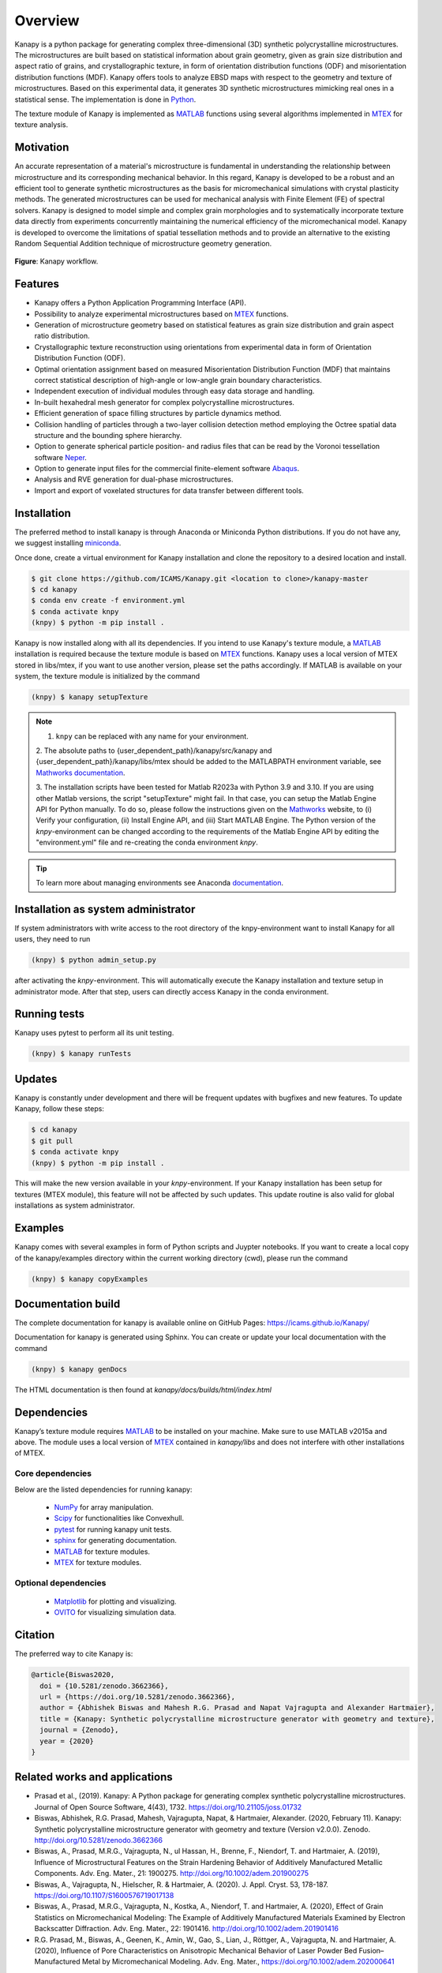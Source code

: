.. highlight:: shell

=========
Overview
=========

.. image:: https://zenodo.org/badge/DOI/10.5281/zenodo.3662366.svg
   :target: https://doi.org/10.5281/zenodo.3662366
   
.. image:: https://joss.theoj.org/papers/10.21105/joss.01732/status.svg
   :target: https://doi.org/10.21105/joss.01732

.. image:: https://img.shields.io/badge/Platform-Linux%2C%20MacOS%2C%20Windows-critical
    
.. image:: https://img.shields.io/badge/License-GNU%20AGPLv3-blue
   :target: https://www.gnu.org/licenses/agpl-3.0.html

Kanapy is a python package for generating complex three-dimensional (3D) synthetic
polycrystalline microstructures. The microstructures are built based on statistical 
information about grain geometry, given as grain size distribution and aspect ratio of 
grains, and crystallographic texture, in form of orientation distribution functions 
(ODF) and misorientation distribution functions (MDF). Kanapy offers tools to analyze 
EBSD maps with respect to the geometry and texture of microstructures. Based on this 
experimental data, it generates 3D synthetic microstructures mimicking real ones in a 
statistical sense. The implementation is done in
`Python <http://www.python.org>`__.

The texture module of Kanapy is implemented as
`MATLAB <https://www.mathworks.com/products/matlab.html>`__ functions
using several algorithms implemented in
`MTEX <https://mtex-toolbox.github.io/>`__ for texture analysis.

Motivation
----------
An accurate representation of a material's microstructure is fundamental in
understanding the relationship between microstructure and its corresponding
mechanical behavior. In this regard, Kanapy is developed to be a robust and
an efficient tool to generate synthetic microstructures as the basis for
micromechanical simulations with crystal plasticity methods. The generated
microstructures can be used for mechanical analysis with Finite Element (FE)
of spectral solvers. Kanapy is designed to model simple and complex grain
morphologies and to systematically incorporate texture data directly from
experiments concurrently maintaining the numerical efficiency of the
micromechanical model. Kanapy is developed to overcome the limitations of
spatial tessellation methods and to provide an alternative to the existing
Random Sequential Addition technique of microstructure geometry generation.

.. figure:: /figs/kanapy_graphical_abstract.png
    :align: center
    
    **Figure**: Kanapy workflow.
    
Features
--------
-  Kanapy offers a Python Application Programming Interface (API).
-  Possibility to analyze experimental microstructures based on
   `MTEX <https://mtex-toolbox.github.io/>`__ functions.
-  Generation of microstructure geometry based on statistical features
   as grain size distribution and grain aspect ratio distribution.
-  Crystallographic texture reconstruction using orientations from
   experimental data in form of Orientation Distribution Function (ODF).
-  Optimal orientation assignment based on measured Misorientation
   Distribution Function (MDF) that maintains correct statistical
   description of high-angle or low-angle grain boundary
   characteristics.
-  Independent execution of individual modules through easy data storage
   and handling.
-  In-built hexahedral mesh generator for complex polycrystalline
   microstructures.
-  Efficient generation of space filling structures by particle dynamics
   method.
-  Collision handling of particles through a two-layer collision
   detection method employing the Octree spatial data structure and the
   bounding sphere hierarchy.
-  Option to generate spherical particle position- and radius files that
   can be read by the Voronoi tessellation software
   `Neper <http://neper.sourceforge.net/>`__.
-  Option to generate input files for the commercial finite-element
   software
   `Abaqus <https://www.3ds.com/products-services/simulia/products/abaqus/>`__.
-  Analysis and RVE generation for dual-phase microstructures.
-  Import and export of voxelated structures for data transfer between different tools.
   
Installation
------------
The preferred method to install kanapy is through 
Anaconda or Miniconda Python distributions. If you do not have any, we suggest installing miniconda_. 

.. _miniconda: https://docs.conda.io/en/latest/miniconda.html

Once done, create a virtual environment for Kanapy installation and clone the repository to 
a desired location and install.

.. code-block:: console

    $ git clone https://github.com/ICAMS/Kanapy.git <location to clone>/kanapy-master
    $ cd kanapy
    $ conda env create -f environment.yml
    $ conda activate knpy
    (knpy) $ python -m pip install .
    
    
Kanapy is now installed along with all its dependencies. If you intend to use Kanapy's 
texture module, a MATLAB_ installation
is required because the texture module is based on MTEX_ functions. Kanapy uses a local 
version of MTEX stored in libs/mtex, if you want to use another version, please set the 
paths accordingly.  If MATLAB is available on your system, the texture module is 
initialized by the command

.. code-block:: console

   (knpy) $ kanapy setupTexture

.. note:: 1. ``knpy`` can be replaced with any name for your environment.  

        2. The absolute paths to {user\_dependent\_path}/kanapy/src/kanapy and 
        {user\_dependent\_path}/kanapy/libs/mtex should be added to the MATLABPATH
        environment variable, see `Mathworks documentation`_.  
        
        3. The installation scripts have been tested for Matlab R2023a with Python 3.9 
        and 3.10. If you are using other Matlab versions, the script
        "setupTexture" might fail. In that case, you can setup the Matlab
        Engine API for Python manually. To do so, please follow the instructions
        given on the Mathworks_ website, to (i) Verify your configuration, (ii) 
        Install Engine API, and (iii) Start MATLAB Engine.
        The Python version of the *knpy*-environment can be changed according to the 
        requirements of the Matlab Engine API by editing the "environment.yml" file 
        and re-creating the conda environment *knpy*.
                    
.. tip:: To learn more about managing environments see Anaconda documentation_.

.. _documentation: https://docs.conda.io/projects/conda/en/latest/user-guide/tasks/manage-environments.html    
.. _Github repo: https://github.com/mrgprasad/kanapy
.. _MATLAB: https://www.mathworks.com/products/matlab.html
.. _MTEX: https://mtex-toolbox.github.io/
.. _Mathworks: https://de.mathworks.com/help/matlab/matlab_external/install-the-matlab-engine-for-python.html
.. _Mathworks documentation: https://de.mathworks.com/help/matlab/matlab_env/add-folders-to-matlab-search-path-at-startup.html#

Installation as system administrator
------------------------------------

If system administrators with write access to the root directory of the knpy-environment want to install Kanapy for all users, they need to run

.. code-block:: console

   (knpy) $ python admin_setup.py


after activating the *knpy*-environment. This will automatically execute the Kanapy installation and texture setup in administrator mode. After that step, users can directly access Kanapy in the conda environment.

Running tests
--------------
Kanapy uses pytest to perform all its unit testing.        
 
.. code-block:: console  
     
    (knpy) $ kanapy runTests          
    
Updates
-------

Kanapy is constantly under development and there will be frequent updates with bugfixes and new features. To update Kanapy, follow these steps:

.. code-block:: console

    $ cd kanapy
    $ git pull
    $ conda activate knpy
    (knpy) $ python -m pip install .


This will make the new version available in your *knpy*-environment. If your Kanapy installation has been setup for textures (MTEX module), this feature will not be affected by such updates. This update routine is also valid for global installations as system administrator.

Examples
--------

Kanapy comes with several examples in form of Python scripts and Juypter notebooks. If you want 
to create a local copy of the kanapy/examples directory within the current working directory (cwd),
please run the command

.. code-block:: console

    (knpy) $ kanapy copyExamples          

      
Documentation build
-------------------
The complete documentation for kanapy is available online on GitHub
Pages: https://icams.github.io/Kanapy/

Documentation for kanapy is generated using Sphinx. You can create or
update your local documentation with the command 

.. code-block:: console  
    
    (knpy) $ kanapy genDocs                    
     
The HTML documentation is then found at *kanapy/docs/builds/html/index.html*

Dependencies
------------

Kanapy’s texture module requires MATLAB_ to be
installed on your machine. Make sure to use MATLAB v2015a and above. The
module uses a local version of MTEX_ contained in *kanapy/libs*
and does not interfere with other installations of MTEX.

.. _MATLAB: https://www.mathworks.com/products/matlab.html
.. _MTEX: https://mtex-toolbox.github.io/

^^^^^^^^^^^^^^^^^^
Core dependencies
^^^^^^^^^^^^^^^^^^

Below are the listed dependencies for running kanapy:

  - NumPy_ for array manipulation.
  - Scipy_ for functionalities like Convexhull.
  - pytest_ for running kanapy unit tests.
  - sphinx_ for generating documentation.
  - MATLAB_ for texture modules.
  - MTEX_ for texture modules.
  
.. _NumPy: http://numpy.scipy.org
.. _Scipy: https://www.scipy.org/
.. _pytest: https://www.pytest.org
.. _sphinx: http://www.sphinx-doc.org/en/master/

^^^^^^^^^^^^^^^^^^^^^^
Optional dependencies
^^^^^^^^^^^^^^^^^^^^^^

  - Matplotlib_ for plotting and visualizing.
  - OVITO_ for visualizing simulation data. 

.. _Matplotlib: https://matplotlib.org/
.. _OVITO: https://ovito.org/


Citation
--------
The preferred way to cite Kanapy is: 

.. code-block:: bibtex

  @article{Biswas2020,
    doi = {10.5281/zenodo.3662366},
    url = {https://doi.org/10.5281/zenodo.3662366},
    author = {Abhishek Biswas and Mahesh R.G. Prasad and Napat Vajragupta and Alexander Hartmaier},
    title = {Kanapy: Synthetic polycrystalline microstructure generator with geometry and texture},
    journal = {Zenodo},
    year = {2020}
  }



Related works and applications
------------------------------
* Prasad et al., (2019). Kanapy: A Python package for generating complex synthetic polycrystalline microstructures. Journal of Open Source Software, 4(43), 1732. https://doi.org/10.21105/joss.01732

* Biswas, Abhishek, R.G. Prasad, Mahesh, Vajragupta, Napat, & Hartmaier, Alexander. (2020, February 11). Kanapy: Synthetic polycrystalline microstructure generator with geometry and texture (Version v2.0.0). Zenodo. http://doi.org/10.5281/zenodo.3662366

* Biswas, A., Prasad, M.R.G., Vajragupta, N., ul Hassan, H., Brenne, F., Niendorf, T. and Hartmaier, A. (2019), Influence of Microstructural Features on the Strain Hardening Behavior of Additively Manufactured Metallic Components. Adv. Eng. Mater., 21: 1900275. http://doi.org/10.1002/adem.201900275

* Biswas, A., Vajragupta, N., Hielscher, R. & Hartmaier, A. (2020). J. Appl. Cryst. 53, 178-187. https://doi.org/10.1107/S1600576719017138

* Biswas, A., Prasad, M.R.G., Vajragupta, N., Kostka, A., Niendorf, T. and Hartmaier, A. (2020), Effect of Grain Statistics on Micromechanical Modeling: The Example of Additively Manufactured Materials Examined by Electron Backscatter Diffraction. Adv. Eng. Mater., 22: 1901416. http://doi.org/10.1002/adem.201901416

* R.G. Prasad, M., Biswas, A., Geenen, K., Amin, W., Gao, S., Lian, J., Röttger, A., Vajragupta, N. and Hartmaier, A. (2020), Influence of Pore Characteristics on Anisotropic Mechanical Behavior of Laser Powder Bed Fusion–Manufactured Metal by Micromechanical Modeling. Adv. Eng. Mater., https://doi.org/10.1002/adem.202000641


License
-------
Kanapy is made available under the GNU AGPLv3 `license <https://www.gnu.org/licenses/agpl-3.0.html>`__.

The additional materials under examples and in the documentation are published under the Creative Commons Attribution-NonCommercial-ShareAlike (CC BY-NC-SA 4.0) `license <https://creativecommons.org/licenses/by-nc-sa/4.0/>`__.



About
-----
The name kanapy is derived from the sanskrit word káṇa_ meaning particle. Kanapy is primarily developed at the `Interdisciplinary Center for Advanced Materials Simulation (ICAMS), Ruhr University Bochum - Germany <http://www.icams.de/content/>`__. Our goal is to build a complete synthetic microstructure generation tool for research and industry use. 

.. _káṇa: https://en.wiktionary.org/wiki/%E0%A4%95%E0%A4%A3

Disclaimer
----------

THIS SOFTWARE IS PROVIDED BY THE COPYRIGHT HOLDERS AND CONTRIBUTORS “AS
IS” AND ANY EXPRESS OR IMPLIED WARRANTIES, INCLUDING, BUT NOT LIMITED
TO, THE IMPLIED WARRANTIES OF MERCHANTABILITY AND FITNESS FOR A
PARTICULAR PURPOSE ARE DISCLAIMED. IN NO EVENT SHALL THE COPYRIGHT
HOLDER OR CONTRIBUTORS BE LIABLE FOR ANY DIRECT, INDIRECT, INCIDENTAL,
SPECIAL, EXEMPLARY, OR CONSEQUENTIAL DAMAGES (INCLUDING, BUT NOT LIMITED
TO, PROCUREMENT OF SUBSTITUTE GOODS OR SERVICES; LOSS OF USE, DATA, OR
PROFITS; OR BUSINESS INTERRUPTION) HOWEVER CAUSED AND ON ANY THEORY OF
LIABILITY, WHETHER IN CONTRACT, STRICT LIABILITY, OR TORT (INCLUDING
NEGLIGENCE OR OTHERWISE) ARISING IN ANY WAY OUT OF THE USE OF THIS
SOFTWARE, EVEN IF ADVISED OF THE POSSIBILITY OF SUCH DAMAGE.
